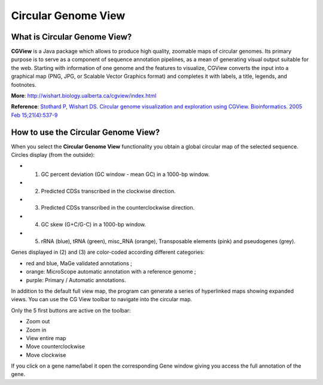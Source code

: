 ####################
Circular Genome View
####################

What is Circular Genome View?
-----------------------------

**CGView** is a Java package which allows to produce high quality, zoomable maps of circular genomes. Its primary purpose is to serve as a component of sequence annotation pipelines, as a mean of generating visual output suitable for the web. Starting with information of one genome and the features to visualize, CGView converts the input into a graphical map (PNG, JPG, or Scalable Vector Graphics format) and completes it with labels, a title, legends, and footnotes.

**More**: http://wishart.biology.ualberta.ca/cgview/index.html

**Reference**: `Stothard P, Wishart DS. Circular genome visualization and exploration using CGView. Bioinformatics. 2005 Feb 15;21(4):537-9 <http://www.ncbi.nlm.nih.gov/pubmed/15479716>`_

How to use the Circular Genome View?
------------------------------------

When you select the **Circular Genome View** functionality you obtain a global circular map of the selected sequence. Circles display (from the outside):

* (1) GC percent deviation (GC window - mean GC) in a 1000-bp window.
* (2) Predicted CDSs transcribed in the clockwise direction.
* (3) Predicted CDSs transcribed in the counterclockwise direction.
* (4) GC skew (G+C/G-C) in a 1000-bp window.
* (5) rRNA (blue), tRNA (green), misc_RNA (orange), Transposable elements (pink) and pseudogenes (grey).

Genes displayed in (2) and (3) are color-coded according different categories:

* red and blue, MaGe validated annotations ;
* orange: MicroScope automatic annotation with a reference genome ;
* purple: Primary / Automatic annotations.

In addition to the default full view map, the program can generate a series of hyperlinked maps showing expanded views. You can use the CG View toolbar to navigate into the circular map.

.. image:: img/cgview.png

Only the 5 first buttons are active on the toolbar:

* Zoom out
* Zoom in
* View entire map
* Move counterclockwise
* Move clockwise

If you click on a gene name/label it open the corresponding Gene window giving you access the full annotation of the gene.

